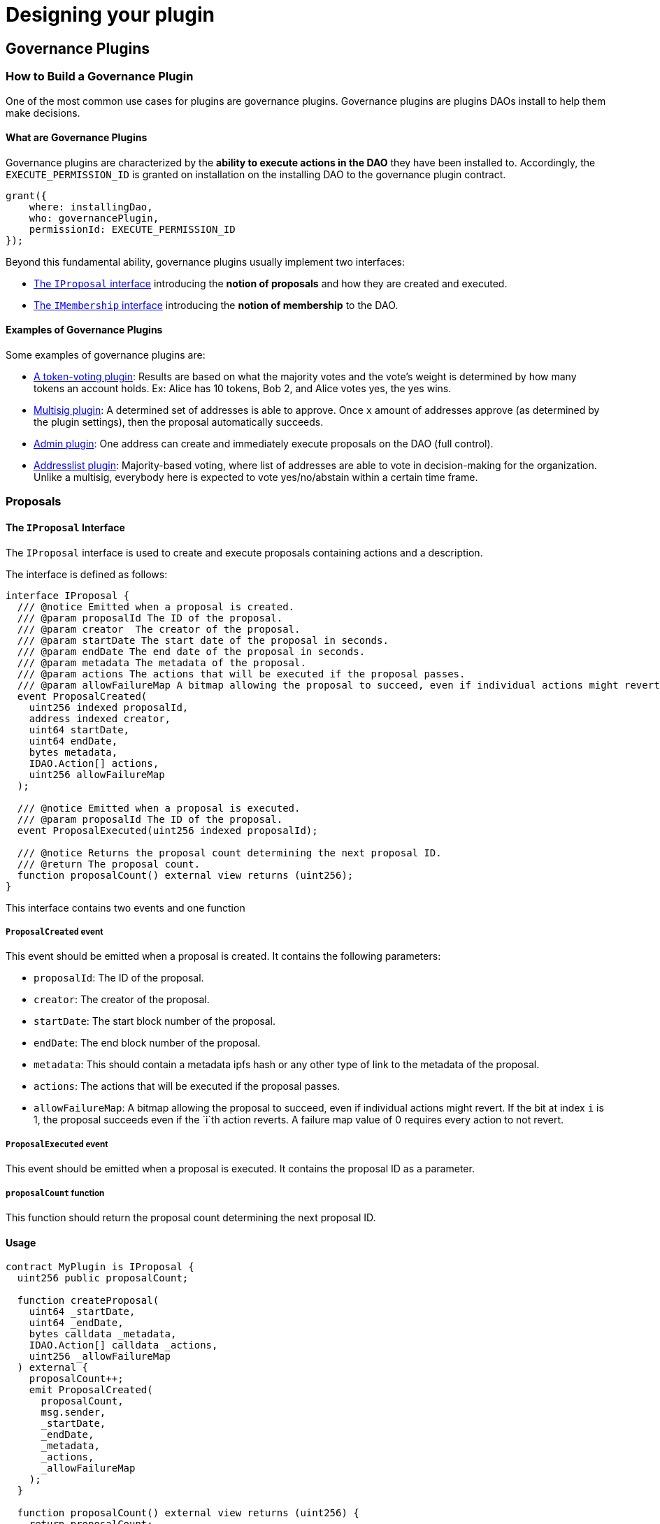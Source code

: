 = Designing your plugin

== Governance Plugins

### How to Build a Governance Plugin

One of the most common use cases for plugins are governance plugins. Governance plugins are plugins DAOs install to help them make decisions.

#### What are Governance Plugins

Governance plugins are characterized by the **ability to execute actions in the DAO** they have been installed to. Accordingly, the `EXECUTE_PERMISSION_ID` is granted on installation on the installing DAO to the governance plugin contract.

```solidity
grant({
    where: installingDao,
    who: governancePlugin,
    permissionId: EXECUTE_PERMISSION_ID
});
```

Beyond this fundamental ability, governance plugins usually implement two interfaces:

- xref:guide-develop-plugin/design-your-plugin#proposals[The `IProposal` interface] introducing the **notion of proposals** and how they are created and executed.
- xref:guide-develop-plugin/design-your-plugin#membership[The `IMembership` interface] introducing the **notion of membership** to the DAO.

#### Examples of Governance Plugins

Some examples of governance plugins are:

- link:https://github.com/aragon/osx/tree/main/packages/contracts/src/plugins/governance/majority-voting/token[A token-voting plugin]: Results are based on what the majority votes and the vote's weight is determined by how many tokens an account holds. Ex: Alice has 10 tokens, Bob 2, and Alice votes yes, the yes wins.
- link:https://github.com/aragon/osx/tree/main/packages/contracts/src/plugins/governance/multisig[Multisig plugin]: A determined set of addresses is able to approve. Once `x` amount of addresses approve (as determined by the plugin settings), then the proposal automatically succeeds.
- link:https://github.com/aragon/osx/tree/main/packages/contracts/src/plugins/governance/admin[Admin plugin]: One address can create and immediately execute proposals on the DAO (full control).
- link:https://github.com/aragon/osx/tree/main/packages/contracts/src/plugins/governance/majority-voting/addresslist[Addresslist plugin]: Majority-based voting, where list of addresses are able to vote in decision-making for the organization. Unlike a multisig, everybody here is expected to vote yes/no/abstain within a certain time frame.

// <!-- Add a graphic -->

// <!-- Add a code example -->



### Proposals

#### The `IProposal` Interface

The `IProposal` interface is used to create and execute proposals containing actions and a description.

The interface is defined as follows:

```solidity
interface IProposal {
  /// @notice Emitted when a proposal is created.
  /// @param proposalId The ID of the proposal.
  /// @param creator  The creator of the proposal.
  /// @param startDate The start date of the proposal in seconds.
  /// @param endDate The end date of the proposal in seconds.
  /// @param metadata The metadata of the proposal.
  /// @param actions The actions that will be executed if the proposal passes.
  /// @param allowFailureMap A bitmap allowing the proposal to succeed, even if individual actions might revert. If the bit at index `i` is 1, the proposal succeeds even if the `i`th action reverts. A failure map value of 0 requires every action to not revert.
  event ProposalCreated(
    uint256 indexed proposalId,
    address indexed creator,
    uint64 startDate,
    uint64 endDate,
    bytes metadata,
    IDAO.Action[] actions,
    uint256 allowFailureMap
  );

  /// @notice Emitted when a proposal is executed.
  /// @param proposalId The ID of the proposal.
  event ProposalExecuted(uint256 indexed proposalId);

  /// @notice Returns the proposal count determining the next proposal ID.
  /// @return The proposal count.
  function proposalCount() external view returns (uint256);
}
```

This interface contains two events and one function

##### `ProposalCreated` event

This event should be emitted when a proposal is created. It contains the following parameters:

- `proposalId`: The ID of the proposal.
- `creator`: The creator of the proposal.
- `startDate`: The start block number of the proposal.
- `endDate`: The end block number of the proposal.
- `metadata`: This should contain a metadata ipfs hash or any other type of link to the metadata of the proposal.
- `actions`: The actions that will be executed if the proposal passes.
- `allowFailureMap`: A bitmap allowing the proposal to succeed, even if individual actions might revert. If the bit at index `i` is 1, the proposal succeeds even if the `i`th action reverts. A failure map value of 0 requires every action to not revert.

##### `ProposalExecuted` event

This event should be emitted when a proposal is executed. It contains the proposal ID as a parameter.

##### `proposalCount` function

This function should return the proposal count determining the next proposal ID.

#### Usage

```solidity
contract MyPlugin is IProposal {
  uint256 public proposalCount;

  function createProposal(
    uint64 _startDate,
    uint64 _endDate,
    bytes calldata _metadata,
    IDAO.Action[] calldata _actions,
    uint256 _allowFailureMap
  ) external {
    proposalCount++;
    emit ProposalCreated(
      proposalCount,
      msg.sender,
      _startDate,
      _endDate,
      _metadata,
      _actions,
      _allowFailureMap
    );
  }

  function proposalCount() external view returns (uint256) {
    return proposalCount;
  }

  function executeProposal(uint256 _proposalId) external {
    // Execute the proposal
    emit ProposalExecuted(_proposalId);
  }
}
```

### Membership

#### The `IMembership` Interface

The `IMembership` interface defines common functions and events for for plugins that keep track of membership in a DAO. This plugins can be used to define who can vote on proposals, who can create proposals, etc. The list of members can be defined in the plugin itself or by a contract that defines the membership like an ERC20 or ERC721 token.

The interface is defined as follows:

```solidity title=
/// @notice An interface to be implemented by DAO plugins that define membership.
interface IMembership {
  /// @notice Emitted when members are added to the DAO plugin.
  /// @param members The list of new members being added.
  event MembersAdded(address[] members);

  /// @notice Emitted when members are removed from the DAO plugin.
  /// @param members The list of existing members being removed.
  event MembersRemoved(address[] members);

  /// @notice Emitted to announce the membership being defined by a contract.
  /// @param definingContract The contract defining the membership.
  event MembershipContractAnnounced(address indexed definingContract);

  /// @notice Checks if an account is a member of the DAO.
  /// @param _account The address of the account to be checked.
  /// @return Whether the account is a member or not.
  /// @dev This function must be implemented in the plugin contract that introduces the members to the DAO.
  function isMember(address _account) external view returns (bool);
}
```

The interface contains three events and one function.

##### `MembersAdded` event

The members added event should be emitted when members are added to the DAO plugin. It only contains one `address[] members` parameter that references the list of new members being added.

- `members`: The list of new members being added.

##### `MembersRemoved` event

The members added event should be emitted when members are removed from the DAO plugin. It only contains one `address[] members` parameter that references the list of members being removed.

##### `MembershipContractAnnounced` event

This event should be emitted during the initialization of the membership plugin to announce the membership being defined by a contract. It contains the defining contract as a parameter.

##### `isMember` function

This is a simple function that should be implemented in the plugin contract that introduces the members to the DAO. It checks if an account is a member of the DAO and returns a boolean value.

#### Usage

```solidity

contract MyPlugin is IMembership {
  address public membershipContract;

  constructor(address tokenAddress) {
    // Initialize the membership contract
    // ...
    membershipContract = tokenAddress;
    emit MembershipContractAnnounced(tokenAddress);
  }

  function isMember(address _account) external view returns (bool) {
    // Check if the account is a member of the DAO
    // ...
  }

  // Other plugin functions
  function addMembers(address[] memory _members) external {
    // Add members to the DAO
    // ...
    emit MembersAdded(_members);
  }

  function removeMembers(address[] memory _members) external {
    // Remove members from the DAO
    // ...
    emit MembersRemoved(_members);
  }
}

```

== Choosing the Plugin Upgradeability

### How to Choose the Base Contract for Your Plugin

Although it is not mandatory to choose one of our interfaces as the base contracts for your plugins, we do offer some options for you to inherit from and speed up development.

The needs of your plugin determine the type of plugin you may want to choose. This is based on:

- the need for a plugin's upgradeability
- whether you need it deployed by a specific deployment method
- whether you need it to be compatible with meta transactions

In this regard, we provide 3 options for base contracts you can choose from:

- `Plugin` for instantiation via `new`
- `PluginClones` for [minimal proxy pattern link:https://eips.ethereum.org/EIPS/eip-1167[ERC-1167]] deployment
- `PluginUUPSUpgradeable` for [UUPS pattern link:https://eips.ethereum.org/EIPS/eip-1822[ERC-1822]] deployment

Let's take a look at what this means for you.

### Upgradeability & Deployment

Upgradeability and the deployment method of a plugin contract go hand in hand. The motivation behind upgrading smart contracts is nicely summarized by OpenZeppelin:

> Smart contracts in Ethereum are immutable by default. Once you create them there is no way to alter them, effectively acting as an unbreakable contract among participants.
>
> However, for some scenarios, it is desirable to be able to modify them [...]
>
> - to fix a bug [...],
> - to add additional features, or simply to
> - change the rules enforced by it.
>
> Here’s what you’d need to do to fix a bug in a contract you cannot upgrade:
>
> 1. Deploy a new version of the contract
> 2. Manually migrate all state from the old one contract to the new one (which can be very expensive in terms of gas fees!)
> 3. Update all contracts that interacted with the old contract to use the address of the new one
> 4. Reach out to all your users and convince them to start using the new deployment (and handle both contracts being used simultaneously, as users are slow to migrate
>
> _source: link:https://docs.openzeppelin.com/learn/upgrading-smart-contracts#whats-in-an-upgrade[OpenZeppelin: What's in an upgrade]_

Some key things to keep in mind:

- With upgradeable smart contracts, you can modify their code while keep using or even extending the storage (see the guide link:https://docs.openzeppelin.com/upgrades-plugins/1.x/writing-upgradeable[Writing Upgradeable Contracts] by OpenZeppelin).
- To enable upgradeable smart contracts (as well as cheap contract clones), the proxy pattern is used.
- Depending on your upgradeability requirements and the deployment method you choose, you can also greatly reduce the gas costs to distribute your plugin. However, the upgradeability and deployment method can introduce caveats during [the plugin setup](../../01-how-it-works/02-framework/02-plugin-management/02-plugin-setup/index.md), especially when updating from an older version to a new one.

// TODO:CLAUDIA add table cells style
|===
| |`new` Instantiation | Minimal Proxy (Clones)| Transparent Proxy| UUPS Proxy

| upgradeability 
|no  
| no       
| yes     
| yes  
| gas costs      
| high 
| very low 
| moderate 
| low  
| difficulty     
| low  
| low      
| high    
| high 
|===

Accordingly, we recommend to use link:https://eips.ethereum.org/EIPS/eip-1167[minimal proxies (ERC-1167)] for non-upgradeable and link:https://eips.ethereum.org/EIPS/eip-1822[UUPS proxies (ERC-1822)] for upgradeable plugins.
To help you with developing and deploying your plugin within the Aragon infrastructure, we provide the following implementation that you can inherit from:

- `Plugin` for instantiation via `new`
- `PluginClones` for [minimal proxy pattern link:https://eips.ethereum.org/EIPS/eip-1167[ERC-1167]] deployment
- `PluginUUPSUpgradeable` for [UUPS pattern link:https://eips.ethereum.org/EIPS/eip-1822[ERC-1822]] deployment

#### Caveats of Non-upgradeable Plugins

Aragon plugins using the non-upgradeable smart contracts bases (`Plugin`, `PluginCloneable`) can be cheap to deploy (i.e., using clones) but **cannot be updated**.

Updating, in distinction from upgrading, will call Aragon OSx' internal process for switching from an older plugin version to a newer one.

WARNING: To switch from an older version of a non-upgradeable contract to a newer one, the underlying contract has to be replaced. In consequence, the state of the older version is not available in the new version anymore, unless it is migrated or has been made publicly accessible in the old version through getter functions.